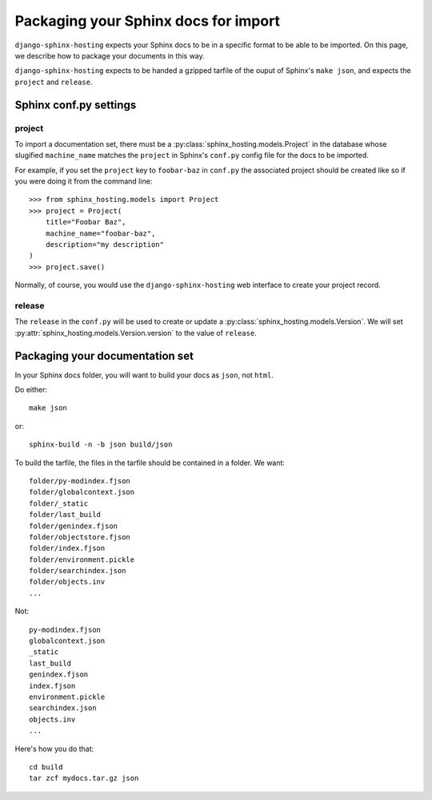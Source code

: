 *************************************
Packaging your Sphinx docs for import
*************************************

``django-sphinx-hosting`` expects your Sphinx docs to be in a specific format
to be able to be imported.  On this page, we describe how to package your
documents in this way.

``django-sphinx-hosting`` expects to be handed a gzipped tarfile of the ouput
of Sphinx's ``make json``, and expects the ``project`` and ``release``.

Sphinx conf.py settings
=======================

project
-------

To import a documentation set, there must be a
:py:class:`sphinx_hosting.models.Project` in the database whose slugified
``machine_name`` matches the ``project`` in Sphinx's ``conf.py`` config file for
the docs to be imported.

For example, if you set the ``project`` key to ``foobar-baz`` in ``conf.py`` the
associated project should be created like so if you were doing it from the command
line::

    >>> from sphinx_hosting.models import Project
    >>> project = Project(
        title="Foobar Baz",
        machine_name="foobar-baz",
        description="my description"
    )
    >>> project.save()

Normally, of course, you would use the ``django-sphinx-hosting`` web interface to
create your project record.

release
-------

The ``release`` in the ``conf.py`` will be used to create or update a
:py:class:`sphinx_hosting.models.Version`.  We will set
:py:attr:`sphinx_hosting.models.Version.version` to the value of ``release``.


Packaging your documentation set
================================

In your Sphinx docs folder, you will want to build your docs as ``json``, not
``html``.

Do either::

    make json

or::

    sphinx-build -n -b json build/json

To build the tarfile, the files in the tarfile should be contained in a folder.  We want::

    folder/py-modindex.fjson
    folder/globalcontext.json
    folder/_static
    folder/last_build
    folder/genindex.fjson
    folder/objectstore.fjson
    folder/index.fjson
    folder/environment.pickle
    folder/searchindex.json
    folder/objects.inv
    ...

Not::

    py-modindex.fjson
    globalcontext.json
    _static
    last_build
    genindex.fjson
    index.fjson
    environment.pickle
    searchindex.json
    objects.inv
    ...


Here's how you do that::

    cd build
    tar zcf mydocs.tar.gz json